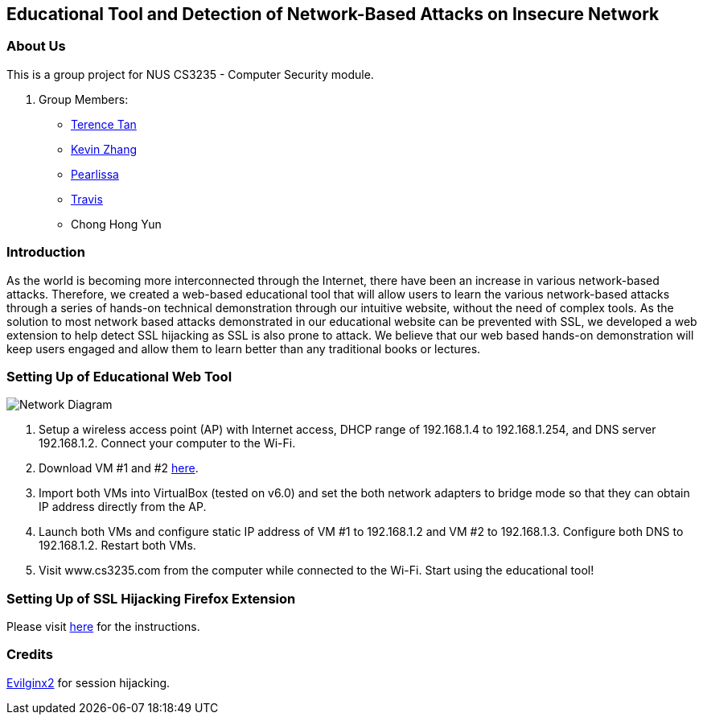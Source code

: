== Educational Tool and Detection of Network-Based Attacks on Insecure Network

=== About Us

This is a group project for NUS CS3235 - Computer Security module.

. Group Members:
* https://github.com/TerenceTanWT[Terence Tan]
* https://github.com/kzzhang[Kevin Zhang]
* https://github.com/Pearlissa[Pearlissa]
* https://github.com/GilgameshTC[Travis]
* Chong Hong Yun

=== Introduction

As the world is becoming more interconnected through the Internet, there have been an increase in various network-based attacks. Therefore, we created a web-based educational tool that will allow users to learn the various network-based attacks through a series of hands-on technical demonstration through our intuitive website, without the need of complex tools. As the solution to most network based attacks demonstrated in our educational website can be prevented with SSL, we developed a web extension to help detect SSL hijacking as SSL is also prone to attack. We believe that our web based hands-on demonstration will keep users engaged and allow them to learn better than any traditional books or lectures.

=== Setting Up of Educational Web Tool

image::./images/Network_Diagram.png[Network Diagram]

. Setup a wireless access point (AP) with Internet access, DHCP range of 192.168.1.4 to 192.168.1.254, and DNS server 192.168.1.2. Connect your computer to the Wi-Fi.

. Download VM #1 and #2 https://drive.google.com/drive/folders/1MsDX6YMXppoOnNtAmv1S6OdW-XFF_Y6h?usp=sharing[here].

. Import both VMs into VirtualBox (tested on v6.0) and set the both network adapters to bridge mode so that they can obtain IP address directly from the AP.

. Launch both VMs and configure static IP address of VM #1 to 192.168.1.2 and VM #2 to 192.168.1.3. Configure both DNS to 192.168.1.2. Restart both VMs.

. Visit www.cs3235.com from the computer while connected to the Wi-Fi. Start using the educational tool!

=== Setting Up of SSL Hijacking Firefox Extension

Please visit https://github.com/kzzhang/firefox_certificate_checker[here] for the instructions.

=== Credits

https://github.com/kgretzky/evilginx2[Evilginx2] for session hijacking.



